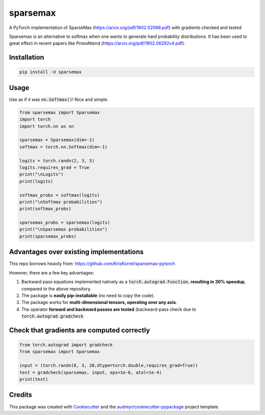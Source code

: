 =========
sparsemax
=========


.. image:: https://img.shields.io/pypi/v/sparsemax.svg
        :target: https://pypi.python.org/pypi/sparsemax

.. image:: https://img.shields.io/travis/aced125/sparsemax.svg
        :target: https://travis-ci.com/aced125/sparsemax

.. image:: https://readthedocs.org/projects/sparsemax/badge/?version=latest
        :target: https://sparsemax.readthedocs.io/en/latest/?badge=latest
        :alt: Documentation Status


.. image:: https://pyup.io/repos/github/aced125/sparsemax/shield.svg
     :target: https://pyup.io/repos/github/aced125/sparsemax/
     :alt: Updates



A PyTorch implementation of SparseMax (https://arxiv.org/pdf/1602.02068.pdf) with gradients checked and tested

Sparsemax is an alternative to softmax when one wants to generate
hard probability distributions. It has been used to great effect in recent papers like
ProtoAttend (https://arxiv.org/pdf/1902.06292v4.pdf).

Installation
------------

.. code-block:: bash

   pip install -U sparsemax


Usage
-----

Use as if it was :code:`nn.Softmax()`! Nice and simple.

.. code-block:: python

    from sparsemax import Sparsemax
    import torch
    import torch.nn as nn

    sparsemax = Sparsemax(dim=-1)
    softmax = torch.nn.Softmax(dim=-1)

    logits = torch.randn(2, 3, 5)
    logits.requires_grad = True
    print("\nLogits")
    print(logits)

    softmax_probs = softmax(logits)
    print("\nSoftmax probabilities")
    print(softmax_probs)

    sparsemax_probs = sparsemax(logits)
    print("\nSparsemax probabilities")
    print(sparsemax_probs)


Advantages over existing implementations
----------------------------------------
This repo borrows heavily from: https://github.com/KrisKorrel/sparsemax-pytorch

However, there are a few key advantages:

1. Backward pass equations implemented natively as a :code:`torch.autograd.Function`, **resulting in 30% speedup**, compared to the above repository.
2. The package is **easily pip-installable** (no need to copy the code).
3. The package works for **multi-dimensional tensors, operating over any axis**.
4. The operator **forward and backward passes are tested** (backward-pass check due to :code:`torch.autograd.gradcheck`


Check that gradients are computed correctly
-------------------------------------------

.. code-block:: python

    from torch.autograd import gradcheck
    from sparsemax import Sparsemax

    input = (torch.randn(6, 3, 20,dtype=torch.double,requires_grad=True))
    test = gradcheck(sparsemax, input, eps=1e-6, atol=1e-4)
    print(test)



Credits
-------

This package was created with Cookiecutter_ and the `audreyr/cookiecutter-pypackage`_ project template.

.. _Cookiecutter: https://github.com/audreyr/cookiecutter
.. _`audreyr/cookiecutter-pypackage`: https://github.com/audreyr/cookiecutter-pypackage
